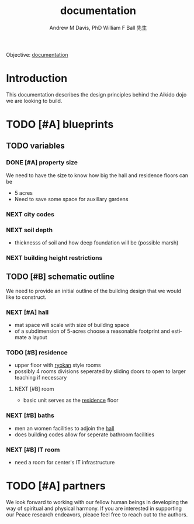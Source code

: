 #+OPTIONS: ':nil *:t -:t ::t <:t H:3 \n:nil ^:t arch:headline
#+OPTIONS: author:t broken-links:nil c:nil creator:nil
#+OPTIONS: d:(not "LOGBOOK") date:t e:t email:nil f:t inline:t num:nil
#+OPTIONS: p:nil pri:nil prop:nil stat:t tags:t tasks:t tex:t
#+OPTIONS: timestamp:t title:t toc:t todo:t |:t
#+TITLE: documentation
#+AUTHOR: Andrew M Davis, PhD
#+EMAIL: @reconmaster:matrix.org
#+AUTHOR: William F Ball 先生
#+EMAIL: @aikiever:matrix.org
#+LANGUAGE: en
#+SELECT_TAGS: export
#+EXCLUDE_TAGS: noexport
#+CREATOR: Emacs 26.1 (Org mode 9.1.13)
#+FILETAGS: 気, ki, doc, center, md
Objective: [[https://en.wikipedia.org/wiki/Documentation][documentation]]
* Introduction
This documentation describes the design principles behind the Aikido
dojo we are looking to build.
* TODO [#A] blueprints
DEADLINE: <2022-06-30 Thu>
** TODO variables
*** DONE [#A] property size
    CLOSED: [2022-04-29 Fri 21:33]
We need to have the size to know how big the hall and residence floors
can be
- 5 acres
- Need to save some space for auxillary gardens
*** NEXT city codes
*** NEXT soil depth
- thicknesss of soil and how deep foundation will be (possible marsh)
*** NEXT building height restrictions
** TODO [#B] schematic outline
We need to provide an initial outline of the building design that we
would like to construct.
*** NEXT [#A] hall
:PROPERTIES:
:ID:       0cf7ac35-9bd4-400f-89d0-a6c8ae3854e8
:END:
- mat space will scale with size of building space
- of a subdimension of 5-acres choose a reasonable footprint and
  estimate a layout
*** TODO [#B] residence
:PROPERTIES:
:ID:       b52e92c3-54a1-42e7-8cdb-b0b5422ca77e
:END:
- upper floor with [[https://en.wikipedia.org/wiki/Ryokan_(inn)][ryokan]] style rooms
- possibly 4 rooms divisions seperated by sliding doors to open to
  larger teaching if necessary
**** NEXT [#B] room
 - basic unit serves as the [[id:b52e92c3-54a1-42e7-8cdb-b0b5422ca77e][residence]] floor
*** NEXT [#B] baths
- men an women facilities to adjoin the [[id:0cf7ac35-9bd4-400f-89d0-a6c8ae3854e8][hall]]
- does building codes allow for seperate bathroom facilities
*** NEXT [#B] IT room
- need a room for center's IT infrastructure
* TODO [#A] partners
We look forward to working with our fellow human beings in developing
the way of spiritual and physical harmony. If you are interested in
supporting our Peace research endeavors, pleace feel free to reach out
to the authors.
